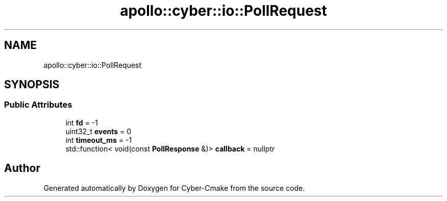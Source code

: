.TH "apollo::cyber::io::PollRequest" 3 "Thu Aug 31 2023" "Cyber-Cmake" \" -*- nroff -*-
.ad l
.nh
.SH NAME
apollo::cyber::io::PollRequest
.SH SYNOPSIS
.br
.PP
.SS "Public Attributes"

.in +1c
.ti -1c
.RI "int \fBfd\fP = \-1"
.br
.ti -1c
.RI "uint32_t \fBevents\fP = 0"
.br
.ti -1c
.RI "int \fBtimeout_ms\fP = \-1"
.br
.ti -1c
.RI "std::function< void(const \fBPollResponse\fP &)> \fBcallback\fP = nullptr"
.br
.in -1c

.SH "Author"
.PP 
Generated automatically by Doxygen for Cyber-Cmake from the source code\&.
